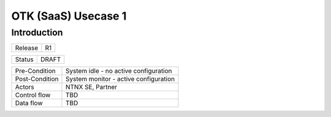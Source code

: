 *********************
OTK (SaaS) Usecase 1
*********************


Introduction
************

+-----------------------------+------------------------------------------------------------------------+
| Release                     |  R1                                                                    |
+-----------------------------+------------------------------------------------------------------------+

+-----------------------------+------------------------------------------------------------------------+
| Status                      |  DRAFT                                                                 |
+-----------------------------+------------------------------------------------------------------------+


+-----------------------------+------------------------------------------------------------------------+
| Pre-Condition               |  System idle - no active configuration                                 |
+-----------------------------+------------------------------------------------------------------------+
| Post-Condition              |  System monitor - active configuration                                 |
+-----------------------------+------------------------------------------------------------------------+
| Actors                      |  NTNX SE, Partner                                                      |
|                             |                                                                        |
+-----------------------------+------------------------------------------------------------------------+
| Control flow                |  TBD                                                                   |
|                             |                                                                        |
|                             |                                                                        |
+-----------------------------+------------------------------------------------------------------------+
| Data flow                   |  TBD                                                                   |
|                             |                                                                        |
|                             |                                                                        |
+-----------------------------+------------------------------------------------------------------------+
